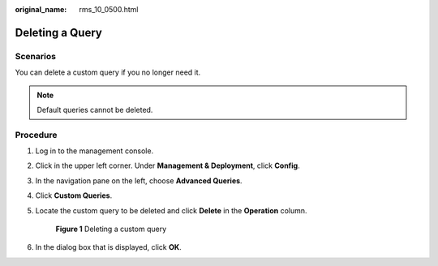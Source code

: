 :original_name: rms_10_0500.html

.. _rms_10_0500:

Deleting a Query
================

Scenarios
---------

You can delete a custom query if you no longer need it.

.. note::

   Default queries cannot be deleted.

Procedure
---------

#. Log in to the management console.

#. Click |image1| in the upper left corner. Under **Management & Deployment**, click **Config**.

#. In the navigation pane on the left, choose **Advanced Queries**.

#. Click **Custom Queries**.

#. Locate the custom query to be deleted and click **Delete** in the **Operation** column.


   .. figure:: /_static/images/en-us_image_0000001925034256.png
      :alt: **Figure 1** Deleting a custom query

      **Figure 1** Deleting a custom query

#. In the dialog box that is displayed, click **OK**.

.. |image1| image:: /_static/images/en-us_image_0000001711484518.png
